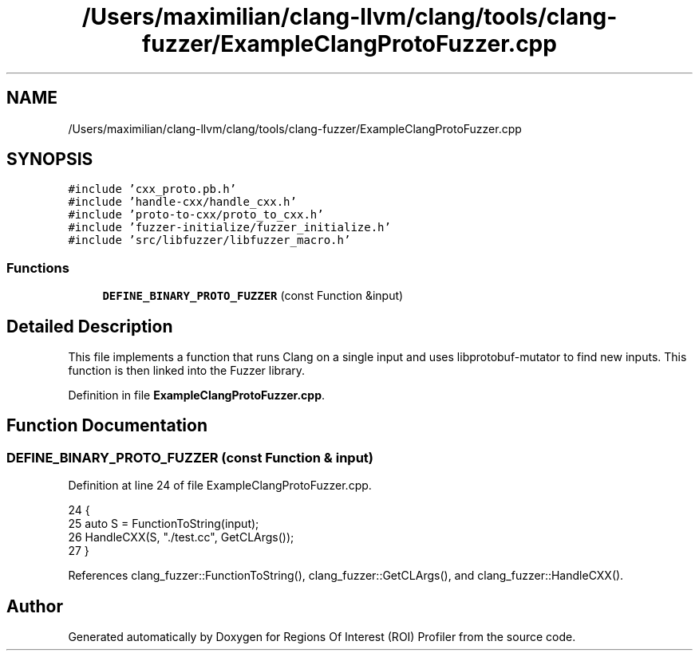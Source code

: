 .TH "/Users/maximilian/clang-llvm/clang/tools/clang-fuzzer/ExampleClangProtoFuzzer.cpp" 3 "Sat Feb 12 2022" "Version 1.2" "Regions Of Interest (ROI) Profiler" \" -*- nroff -*-
.ad l
.nh
.SH NAME
/Users/maximilian/clang-llvm/clang/tools/clang-fuzzer/ExampleClangProtoFuzzer.cpp
.SH SYNOPSIS
.br
.PP
\fC#include 'cxx_proto\&.pb\&.h'\fP
.br
\fC#include 'handle\-cxx/handle_cxx\&.h'\fP
.br
\fC#include 'proto\-to\-cxx/proto_to_cxx\&.h'\fP
.br
\fC#include 'fuzzer\-initialize/fuzzer_initialize\&.h'\fP
.br
\fC#include 'src/libfuzzer/libfuzzer_macro\&.h'\fP
.br

.SS "Functions"

.in +1c
.ti -1c
.RI "\fBDEFINE_BINARY_PROTO_FUZZER\fP (const Function &input)"
.br
.in -1c
.SH "Detailed Description"
.PP 
This file implements a function that runs Clang on a single input and uses libprotobuf-mutator to find new inputs\&. This function is then linked into the Fuzzer library\&. 
.PP
Definition in file \fBExampleClangProtoFuzzer\&.cpp\fP\&.
.SH "Function Documentation"
.PP 
.SS "DEFINE_BINARY_PROTO_FUZZER (const Function & input)"

.PP
Definition at line 24 of file ExampleClangProtoFuzzer\&.cpp\&.
.PP
.nf
24                                                   {
25   auto S = FunctionToString(input);
26   HandleCXX(S, "\&./test\&.cc", GetCLArgs());
27 }
.fi
.PP
References clang_fuzzer::FunctionToString(), clang_fuzzer::GetCLArgs(), and clang_fuzzer::HandleCXX()\&.
.SH "Author"
.PP 
Generated automatically by Doxygen for Regions Of Interest (ROI) Profiler from the source code\&.
